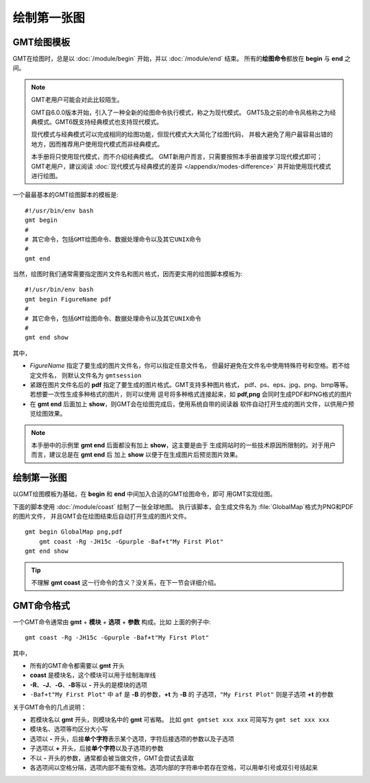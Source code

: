 绘制第一张图
============

GMT绘图模板
-----------

GMT在绘图时，总是以 :doc:`/module/begin` 开始，并以 :doc:`/module/end` 结束。
所有的\ **绘图命令**\ 都放在 **begin** 与 **end** 之间。

.. note::

    GMT老用户可能会对此比较陌生。

    GMT自6.0.0版本开始，引入了一种全新的绘图命令执行模式，称之为现代模式。
    GMT5及之前的命令风格称之为经典模式。GMT6既支持经典模式也支持现代模式。

    现代模式与经典模式可以完成相同的绘图功能，但现代模式大大简化了绘图代码，
    并极大避免了用户最容易出错的地方，因而推荐用户使用现代模式而非经典模式。

    本手册将只使用现代模式，而不介绍经典模式。
    GMT新用户而言，只需要按照本手册直接学习现代模式即可；
    GMT老用户，建议阅读 :doc:`现代模式与经典模式的差异 </appendix/modes-difference>`
    并开始使用现代模式进行绘图。

一个最最基本的GMT绘图脚本的模板是::

    #!/usr/bin/env bash
    gmt begin
    #
    # 其它命令，包括GMT绘图命令、数据处理命令以及其它UNIX命令
    #
    gmt end

当然，绘图时我们通常需要指定图片文件名和图片格式，因而更实用的绘图脚本模板为::

    #!/usr/bin/env bash
    gmt begin FigureName pdf
    #
    # 其它命令，包括GMT绘图命令、数据处理命令以及其它UNIX命令
    #
    gmt end show

其中，

-   *FigureName* 指定了要生成的图片文件名，你可以指定任意文件名，
    但最好避免在文件名中使用特殊符号和空格。若不给定文件名，
    则默认文件名为 ``gmtsession``
-   紧跟在图片文件名后的 **pdf** 指定了要生成的图片格式。GMT支持多种图片格式，
    pdf、ps、eps、jpg、png、bmp等等。若想要一次性生成多种格式的图片，则可以使用
    逗号将多种格式连接起来，如 **pdf,png** 会同时生成PDF和PNG格式的图片
-   在 **gmt end** 后面加上 **show**\ ，则GMT会在绘图完成后，使用系统自带的阅读器
    软件自动打开生成的图片文件，以供用户预览绘图效果。

.. note::

    本手册中的示例里 \ **gmt end** 后面都没有加上 **show**\ ，这主要是由于
    生成网站时的一些技术原因所限制的。对于用户而言，建议总是在 **gmt end** 后
    加上 **show** 以便于在生成图片后预览图片效果。

绘制第一张图
------------

以GMT绘图模板为基础，在 **begin** 和 **end** 中间加入合适的GMT绘图命令，即可
用GMT实现绘图。

下面的脚本使用 :doc:`/module/coast` 绘制了一张全球地图。
执行该脚本，会生成文件名为 :file:`GlobalMap`\ 格式为PNG和PDF的图片文件，
并且GMT会在绘图结束后自动打开生成的图片文件。

::

    gmt begin GlobalMap png,pdf
        gmt coast -Rg -JH15c -Gpurple -Baf+t"My First Plot"
    gmt end show

.. gmtplot::
    :show-code: false
    :width: 80%
    :caption: 第一张图

    gmt begin GlobalMap png,pdf
        gmt coast -Rg -JH15c -Gpurple -Baf+t"My First Plot"
    gmt end

.. tip::

    不理解 **gmt coast** 这一行命令的含义？没关系，在下一节会详细介绍。

GMT命令格式
-----------

一个GMT命令通常由 **gmt** + **模块** + **选项** + **参数** 构成。比如
上面的例子中::

    gmt coast -Rg -JH15c -Gpurple -Baf+t"My First Plot"

其中，

-   所有的GMT命令都需要以 **gmt** 开头
-   **coast** 是模块名，这个模块可以用于绘制海岸线
-   **-R**\ 、\ **-J**\ 、\ **-G**\ 、\ **-B**\ 等以 **-** 开头的是模块的选项
-   ``-Baf+t"My First Plot"`` 中 ``af`` 是 **-B** 的参数，\ **+t** 为 **-B** 的
    子选项，\ ``"My First Plot"`` 则是子选项 **+t** 的参数

关于GMT命令的几点说明：

-   若模块名以 **gmt** 开头，则模块名中的 **gmt** 可省略。
    比如 ``gmt gmtset xxx xxx`` 可简写为 ``gmt set xxx xxx``
-   模块名、选项等均区分大小写
-   选项以 **-** 开头，后接\ **单个字符**\ 表示某个选项，字符后接选项的参数以及子选项
-   子选项以 **+** 开头，后接\ **单个字符**\ 以及子选项的参数
-   不以 **-** 开头的参数，通常都会被当做文件，GMT会尝试去读取
-   各选项间以空格分隔，选项内部不能有空格。选项内部的字符串中若存在空格，可以用单引号或双引号括起来
